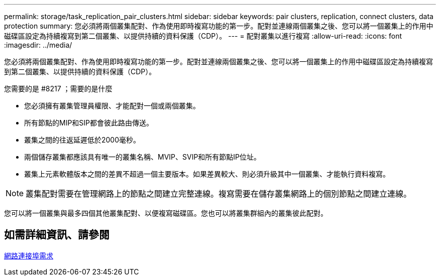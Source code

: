 ---
permalink: storage/task_replication_pair_clusters.html 
sidebar: sidebar 
keywords: pair clusters, replication, connect clusters, data protection 
summary: 您必須將兩個叢集配對、作為使用即時複寫功能的第一步。配對並連線兩個叢集之後、您可以將一個叢集上的作用中磁碟區設定為持續複寫到第二個叢集、以提供持續的資料保護（CDP）。 
---
= 配對叢集以進行複寫
:allow-uri-read: 
:icons: font
:imagesdir: ../media/


[role="lead"]
您必須將兩個叢集配對、作為使用即時複寫功能的第一步。配對並連線兩個叢集之後、您可以將一個叢集上的作用中磁碟區設定為持續複寫到第二個叢集、以提供持續的資料保護（CDP）。

.您需要的是 #8217 ；需要的是什麼
* 您必須擁有叢集管理員權限、才能配對一個或兩個叢集。
* 所有節點的MIP和SIP都會彼此路由傳送。
* 叢集之間的往返延遲低於2000毫秒。
* 兩個儲存叢集都應該具有唯一的叢集名稱、MVIP、SVIP和所有節點IP位址。
* 叢集上元素軟體版本之間的差異不超過一個主要版本。如果差異較大、則必須升級其中一個叢集、才能執行資料複寫。



NOTE: 叢集配對需要在管理網路上的節點之間建立完整連線。複寫需要在儲存叢集網路上的個別節點之間建立連線。

您可以將一個叢集與最多四個其他叢集配對、以便複寫磁碟區。您也可以將叢集群組內的叢集彼此配對。



== 如需詳細資訊、請參閱

xref:reference_prereq_network_port_requirements.adoc[網路連接埠需求]
